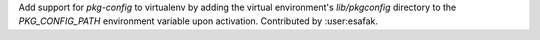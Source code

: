Add support for `pkg-config` to virtualenv by adding the virtual environment's `lib/pkgconfig` directory to the `PKG_CONFIG_PATH` environment variable upon activation.
Contributed by :user:esafak.
